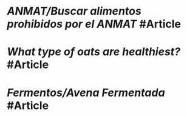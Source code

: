 * [[ANMAT/Buscar alimentos prohibidos por el ANMAT]] #Article
   :PROPERTIES:
   :type: [[Article]]
   :tags: [[ANMAT]]
   :date-created: [[Nov 9th, 2023]]
   :date-updated: [[Nov 9th, 2023]]
   :END:
* [[What type of oats are healthiest?]] #Article
   :PROPERTIES:
   :type: [[Article]]
   :tags: [[oats]]
   :date-created: [[Nov 9th, 2023]]
   :date-updated: [[Nov 9th, 2023]]
   :END:
* [[Fermentos/Avena Fermentada]] #Article
   :PROPERTIES:
   :type: [[Article]]
   :tags: [[oats]]
   :date-created: [[Nov 16th, 2023]]
   :date-updated: [[Nov 16th, 2023]]
   :END:
